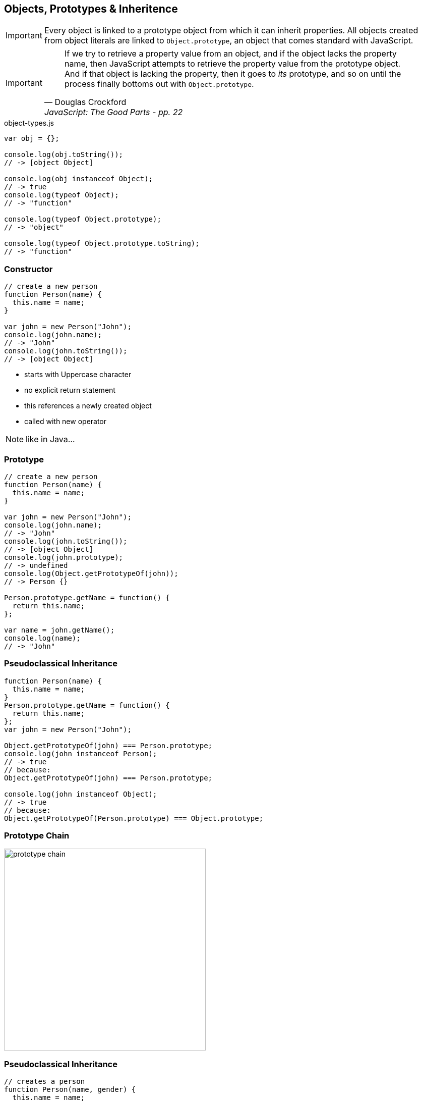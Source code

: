 == Objects, Prototypes & Inheritence

IMPORTANT: Every object is linked to a prototype object from which it can inherit properties.
All objects created from object literals are linked to `Object.prototype`, an object that comes standard with JavaScript.

[IMPORTANT]
====
[quote, Douglas Crockford, JavaScript: The Good Parts - pp. 22]
____
If we try to retrieve a property value from an object, and if the object lacks the property name, then JavaScript attempts to retrieve the property value from the prototype object.
And if that object is lacking the property, then it goes to _its_ prototype, and so on until the process finally bottoms out with `Object.prototype`.
____
====

[source,javascript]
.object-types.js
----
var obj = {};

console.log(obj.toString());
// -> [object Object]

console.log(obj instanceof Object);
// -> true
console.log(typeof Object);
// -> "function"

console.log(typeof Object.prototype);
// -> "object"

console.log(typeof Object.prototype.toString);
// -> "function"
----

=== Constructor

[source,javascript]
----
// create a new person
function Person(name) {
  this.name = name;
}

var john = new Person("John");
console.log(john.name);
// -> "John"
console.log(john.toString());
// -> [object Object]
----

* starts with Uppercase character
* no explicit return statement
* this references a newly created object
* called with new operator

NOTE: like in Java...

=== Prototype

[source,javascript]
----
// create a new person
function Person(name) {
  this.name = name;
}

var john = new Person("John");
console.log(john.name);
// -> "John"
console.log(john.toString());
// -> [object Object]
console.log(john.prototype);
// -> undefined
console.log(Object.getPrototypeOf(john));
// -> Person {}

Person.prototype.getName = function() {
  return this.name;
};

var name = john.getName();
console.log(name);
// -> "John"
----

=== Pseudoclassical Inheritance

[source,javascript]
----
function Person(name) {
  this.name = name;
}
Person.prototype.getName = function() {
  return this.name;
};
var john = new Person("John");

Object.getPrototypeOf(john) === Person.prototype;
console.log(john instanceof Person);
// -> true
// because:
Object.getPrototypeOf(john) === Person.prototype;

console.log(john instanceof Object);
// -> true
// because:
Object.getPrototypeOf(Person.prototype) === Object.prototype;
----

=== Prototype Chain

image::prototype_chain.png[width="400"]

=== Pseudoclassical Inheritance

[source,javascript]
----
// creates a person
function Person(name, gender) {
  this.name = name;
  this.gender = gender;
}
// creates a male person
function Male(name) {
  // call the superconstructor
  Person.call(this, name, "male");
}
// returns the name of a male person
Male.prototype.getName = function() {
  return "Mr. " + Person.prototype
                      .getName.call(this);
};
var john = new Male("John");
john.getName(); // "Mr. John"
john.gender; // "male"

john instanceof Male;   // true
john instanceof Person; // true
john instanceof Object; // true
----

[source,javascript]
----
Male.prototype instanceof Person;
// -> false
_extends(Male, Person);
Male.prototype = new Person();

function _extendsSimple(_sub, _super) {
  _sub.prototype = new _super();
}

console.log(Male.prototype);
// -> Person {name: undefined, gender: undefined}
function _extends(_sub, _super) {
  var __ = function() {};
  __.prototype = _super.prototype;

  _sub.prototype = new __();

  _sub.prototype.constructor = _sub;
}
----

=== Object.create()

[source,javascript]
.object-create.js
----
var anotherObject = Object.create(anObject);

Object.create = function(o) {
  var F = function() {};
  F.prototype = o;
  return new F();
};

function _extends(_sub, _super) {
  _sub.prototype = Object.create(_super.prototype);
  _sub.prototype.constructor = _sub;
}
----

=== Exercise 1

* Write a `Person` "class"
* Allow constructor with _name, age & gender_
* Create methods of all functions which operate on Person
* Create an object of type Person and call methods

=== Exercise 2

* Create a type `Customer` which extends `Person`.
* Calculate an additional field from the input parameters which indicates the favourite shopping item.
* Call from the Customer-constructor the Person-constructor.
* Overwrite the `getName` method.
* Add a `shop` method which returns the favourite item.
* Create at least one Customer object and call methods on it.

